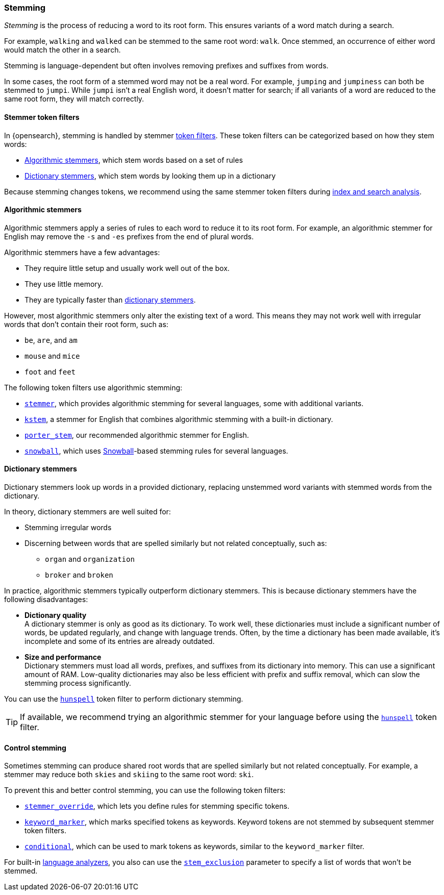 [[stemming]]
=== Stemming

_Stemming_ is the process of reducing a word to its root form. This ensures
variants of a word match during a search.

For example, `walking` and `walked` can be stemmed to the same root word:
`walk`. Once stemmed, an occurrence of either word would match the other in a
search.

Stemming is language-dependent but often involves removing prefixes and
suffixes from words.

In some cases, the root form of a stemmed word may not be a real word. For
example, `jumping` and `jumpiness` can both be stemmed to `jumpi`. While `jumpi`
isn't a real English word, it doesn't matter for search; if all variants of a
word are reduced to the same root form, they will match correctly.

[[stemmer-token-filters]]
==== Stemmer token filters

In {opensearch}, stemming is handled by stemmer <<analyzer-anatomy-token-filters,token
filters>>. These token filters can be categorized based on how they stem words:

* <<algorithmic-stemmers,Algorithmic stemmers>>, which stem words based on a set
of rules
* <<dictionary-stemmers,Dictionary stemmers>>, which stem words by looking them
up in a dictionary

Because stemming changes tokens, we recommend using the same stemmer token
filters during <<analysis-index-search-time,index and search analysis>>.

[[algorithmic-stemmers]]
==== Algorithmic stemmers

Algorithmic stemmers apply a series of rules to each word to reduce it to its
root form. For example, an algorithmic stemmer for English may remove the `-s`
and `-es` prefixes from the end of plural words.

Algorithmic stemmers have a few advantages:

* They require little setup and usually work well out of the box.
* They use little memory.
* They are typically faster than <<dictionary-stemmers,dictionary stemmers>>.

However, most algorithmic stemmers only alter the existing text of a word. This
means they may not work well with irregular words that don't contain their root
form, such as:

* `be`, `are`, and `am`
* `mouse` and `mice`
* `foot` and `feet`

The following token filters use algorithmic stemming:

* <<analysis-stemmer-tokenfilter,`stemmer`>>, which provides algorithmic
stemming for several languages, some with additional variants.
* <<analysis-kstem-tokenfilter,`kstem`>>, a stemmer for English that combines
algorithmic stemming with a built-in dictionary.
* <<analysis-porterstem-tokenfilter,`porter_stem`>>, our recommended algorithmic
stemmer for English.
* <<analysis-snowball-tokenfilter,`snowball`>>, which uses
https://snowballstem.org/[Snowball]-based stemming rules for several
languages.

[[dictionary-stemmers]]
==== Dictionary stemmers

Dictionary stemmers look up words in a provided dictionary, replacing unstemmed
word variants with stemmed words from the dictionary.

In theory, dictionary stemmers are well suited for:

* Stemming irregular words
* Discerning between words that are spelled similarly but not related
conceptually, such as:
** `organ` and `organization`
** `broker` and `broken`

In practice, algorithmic stemmers typically outperform dictionary stemmers. This
is because dictionary stemmers have the following disadvantages:

* *Dictionary quality* +
A dictionary stemmer is only as good as its dictionary. To work well, these
dictionaries must include a significant number of words, be updated regularly,
and change with language trends. Often, by the time a dictionary has been made
available, it's incomplete and some of its entries are already outdated.

* *Size and performance* +
Dictionary stemmers must load all words, prefixes, and suffixes from its
dictionary into memory. This can use a significant amount of RAM. Low-quality
dictionaries may also be less efficient with prefix and suffix removal, which
can slow the stemming process significantly.

You can use the <<analysis-hunspell-tokenfilter,`hunspell`>> token filter to
perform dictionary stemming.

[TIP]
====
If available, we recommend trying an algorithmic stemmer for your language
before using the <<analysis-hunspell-tokenfilter,`hunspell`>> token filter.
====

[[control-stemming]]
==== Control stemming

Sometimes stemming can produce shared root words that are spelled similarly but
not related conceptually. For example, a stemmer may reduce both `skies` and
`skiing` to the same root word: `ski`.

To prevent this and better control stemming, you can use the following token
filters:

* <<analysis-stemmer-override-tokenfilter,`stemmer_override`>>, which lets you
define rules for stemming specific tokens.
* <<analysis-keyword-marker-tokenfilter,`keyword_marker`>>, which marks
specified tokens as keywords. Keyword tokens are not stemmed by subsequent
stemmer token filters.
* <<analysis-condition-tokenfilter,`conditional`>>, which can be used to mark
tokens as keywords, similar to the `keyword_marker` filter.


For built-in <<analysis-lang-analyzer,language analyzers>>, you also can use the
<<_excluding_words_from_stemming,`stem_exclusion`>> parameter to specify a list
of words that won't be stemmed.
